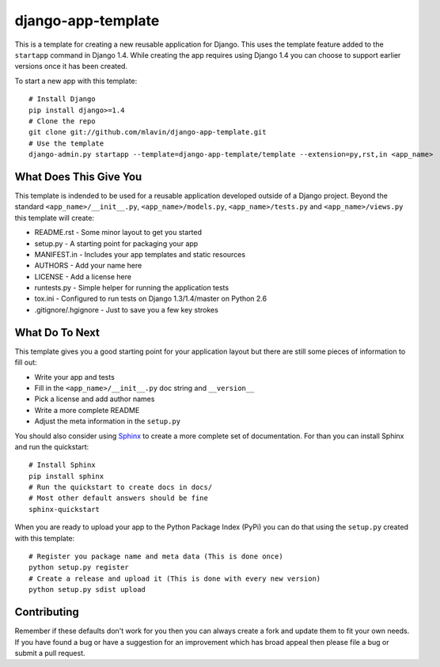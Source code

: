 django-app-template
========================

This is a template for creating a new reusable application for Django.
This uses the template feature added to the ``startapp`` command in Django 1.4. While
creating the app requires using Django 1.4 you can choose to support earlier versions
once it has been created.

To start a new app with this template::

    # Install Django
    pip install django>=1.4
    # Clone the repo
    git clone git://github.com/mlavin/django-app-template.git
    # Use the template
    django-admin.py startapp --template=django-app-template/template --extension=py,rst,in <app_name>


What Does This Give You
-----------------------------------

This template is indended to be used for a reusable application developed outside
of a Django project. Beyond the standard ``<app_name>/__init__.py``, ``<app_name>/models.py``,
``<app_name>/tests.py`` and ``<app_name>/views.py`` this template will create:

- README.rst - Some minor layout to get you started
- setup.py - A starting point for packaging your app
- MANIFEST.in - Includes your app templates and static resources
- AUTHORS - Add your name here
- LICENSE - Add a license here
- runtests.py - Simple helper for running the application tests
- tox.ini - Configured to run tests on Django 1.3/1.4/master on Python 2.6
- .gitignore/.hgignore - Just to save you a few key strokes


What Do To Next
-----------------------------------

This template gives you a good starting point for your application layout but there
are still some pieces of information to fill out:

- Write your app and tests
- Fill in the ``<app_name>/__init__.py`` doc string and ``__version__``
- Pick a license and add author names
- Write a more complete README
- Adjust the meta information in the ``setup.py``

You should also consider using `Sphinx <http://sphinx.pocoo.org/>`_ 
to create a more complete set of documentation. For than you can install Sphinx
and run the quickstart::

    # Install Sphinx
    pip install sphinx
    # Run the quickstart to create docs in docs/
    # Most other default answers should be fine
    sphinx-quickstart

When you are ready to upload your app to the Python Package Index (PyPi) you
can do that using the ``setup.py`` created with this template::

    # Register you package name and meta data (This is done once)
    python setup.py register
    # Create a release and upload it (This is done with every new version)
    python setup.py sdist upload


Contributing
-----------------------------------

Remember if these defaults don't work for you then you can always create a fork 
and update them to fit your own needs. If you have found a bug or have a suggestion
for an improvement which has broad appeal then please file a bug or submit
a pull request.
